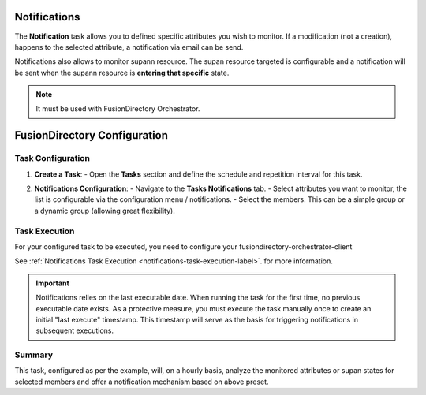 Notifications
=============

The **Notification** task allows you to defined specific attributes you wish to monitor.
If a modification (not a creation), happens to the selected attribute, a notification via email can be send.

Notifications also allows to monitor supann resource.
The supan resource targeted is configurable and a notification will be sent when the supann resource is **entering that specific**
state.

.. note::
   It must be used with FusionDirectory Orchestrator.

FusionDirectory Configuration
=============================

Task Configuration
------------------

1. **Create a Task**:
   - Open the **Tasks** section and define the schedule and repetition interval for this task.

   .. image:: images/notifications-t1.png
      :alt: Life cycle - Task creation step 1
      :width: 600px

2. **Notifications Configuration**:
   - Navigate to the **Tasks Notifications** tab.
   - Select attributes you want to monitor, the list is configurable via the configuration menu / notifications.
   - Select the members. This can be a simple group or a dynamic group (allowing great flexibility).

   .. image:: images/notifications-t2.png
      :alt: Life cycle - Task creation step 2
      :width: 600px

Task Execution
--------------

For your configured task to be executed, you need to configure your fusiondirectory-orchestrator-client

See :ref:`Notifications Task Execution <notifications-task-execution-label>`. for more information.

.. important::
   Notifications relies on the last executable date.
   When running the task for the first time, no previous executable date exists.
   As a protective measure, you must execute the task manually once to create an
   initial "last execute" timestamp. This timestamp will serve as the basis for
   triggering notifications in subsequent executions.


Summary
-------

This task, configured as per the example, will, on a hourly basis, analyze the monitored attributes or supan states for
selected members and offer a notification mechanism based on above preset.